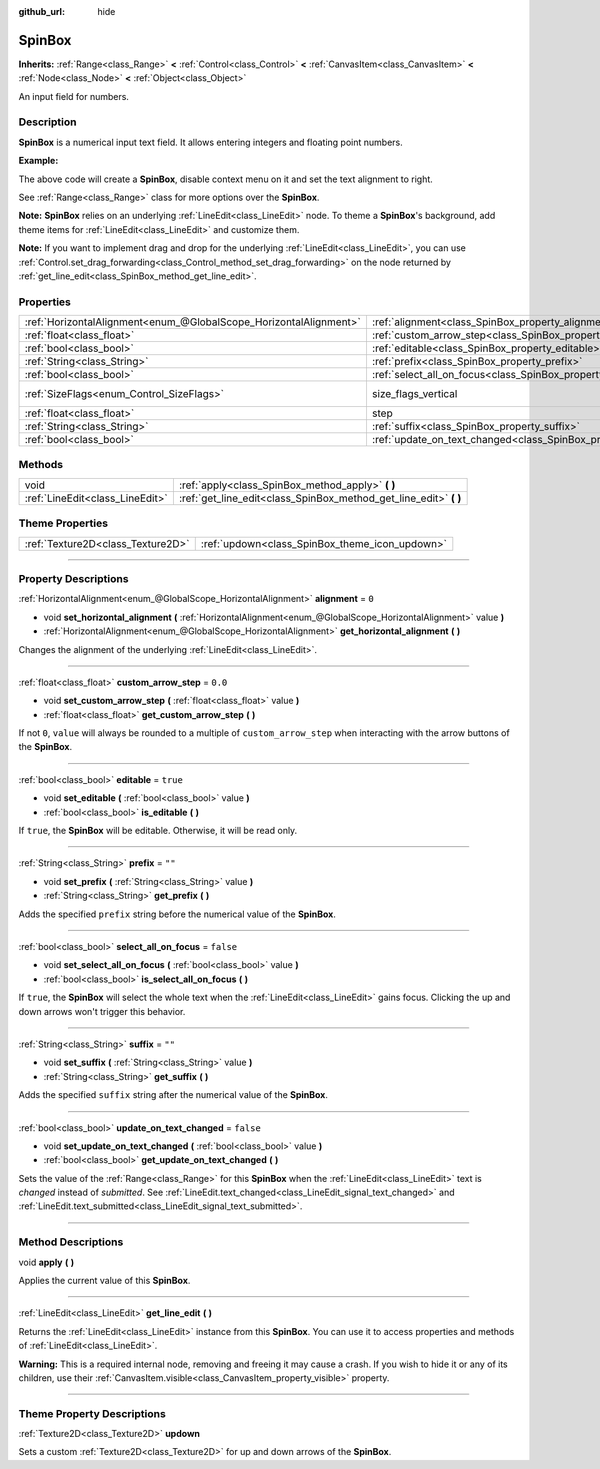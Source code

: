 :github_url: hide

.. DO NOT EDIT THIS FILE!!!
.. Generated automatically from Godot engine sources.
.. Generator: https://github.com/godotengine/godot/tree/4.0/doc/tools/make_rst.py.
.. XML source: https://github.com/godotengine/godot/tree/4.0/doc/classes/SpinBox.xml.

.. _class_SpinBox:

SpinBox
=======

**Inherits:** :ref:`Range<class_Range>` **<** :ref:`Control<class_Control>` **<** :ref:`CanvasItem<class_CanvasItem>` **<** :ref:`Node<class_Node>` **<** :ref:`Object<class_Object>`

An input field for numbers.

.. rst-class:: classref-introduction-group

Description
-----------

**SpinBox** is a numerical input text field. It allows entering integers and floating point numbers.

\ **Example:**\ 


.. tabs::

 .. code-tab:: gdscript

    var spin_box = SpinBox.new()
    add_child(spin_box)
    var line_edit = spin_box.get_line_edit()
    line_edit.context_menu_enabled = false
    spin_box.horizontal_alignment = LineEdit.HORIZONTAL_ALIGNMENT_RIGHT

 .. code-tab:: csharp

    var spinBox = new SpinBox();
    AddChild(spinBox);
    var lineEdit = spinBox.GetLineEdit();
    lineEdit.ContextMenuEnabled = false;
    spinBox.AlignHorizontal = LineEdit.HorizontalAlignEnum.Right;



The above code will create a **SpinBox**, disable context menu on it and set the text alignment to right.

See :ref:`Range<class_Range>` class for more options over the **SpinBox**.

\ **Note:** **SpinBox** relies on an underlying :ref:`LineEdit<class_LineEdit>` node. To theme a **SpinBox**'s background, add theme items for :ref:`LineEdit<class_LineEdit>` and customize them.

\ **Note:** If you want to implement drag and drop for the underlying :ref:`LineEdit<class_LineEdit>`, you can use :ref:`Control.set_drag_forwarding<class_Control_method_set_drag_forwarding>` on the node returned by :ref:`get_line_edit<class_SpinBox_method_get_line_edit>`.

.. rst-class:: classref-reftable-group

Properties
----------

.. table::
   :widths: auto

   +-------------------------------------------------------------------+------------------------------------------------------------------------------+------------------------------------------------------------------------------+
   | :ref:`HorizontalAlignment<enum_@GlobalScope_HorizontalAlignment>` | :ref:`alignment<class_SpinBox_property_alignment>`                           | ``0``                                                                        |
   +-------------------------------------------------------------------+------------------------------------------------------------------------------+------------------------------------------------------------------------------+
   | :ref:`float<class_float>`                                         | :ref:`custom_arrow_step<class_SpinBox_property_custom_arrow_step>`           | ``0.0``                                                                      |
   +-------------------------------------------------------------------+------------------------------------------------------------------------------+------------------------------------------------------------------------------+
   | :ref:`bool<class_bool>`                                           | :ref:`editable<class_SpinBox_property_editable>`                             | ``true``                                                                     |
   +-------------------------------------------------------------------+------------------------------------------------------------------------------+------------------------------------------------------------------------------+
   | :ref:`String<class_String>`                                       | :ref:`prefix<class_SpinBox_property_prefix>`                                 | ``""``                                                                       |
   +-------------------------------------------------------------------+------------------------------------------------------------------------------+------------------------------------------------------------------------------+
   | :ref:`bool<class_bool>`                                           | :ref:`select_all_on_focus<class_SpinBox_property_select_all_on_focus>`       | ``false``                                                                    |
   +-------------------------------------------------------------------+------------------------------------------------------------------------------+------------------------------------------------------------------------------+
   | :ref:`SizeFlags<enum_Control_SizeFlags>`                          | size_flags_vertical                                                          | ``1`` (overrides :ref:`Control<class_Control_property_size_flags_vertical>`) |
   +-------------------------------------------------------------------+------------------------------------------------------------------------------+------------------------------------------------------------------------------+
   | :ref:`float<class_float>`                                         | step                                                                         | ``1.0`` (overrides :ref:`Range<class_Range_property_step>`)                  |
   +-------------------------------------------------------------------+------------------------------------------------------------------------------+------------------------------------------------------------------------------+
   | :ref:`String<class_String>`                                       | :ref:`suffix<class_SpinBox_property_suffix>`                                 | ``""``                                                                       |
   +-------------------------------------------------------------------+------------------------------------------------------------------------------+------------------------------------------------------------------------------+
   | :ref:`bool<class_bool>`                                           | :ref:`update_on_text_changed<class_SpinBox_property_update_on_text_changed>` | ``false``                                                                    |
   +-------------------------------------------------------------------+------------------------------------------------------------------------------+------------------------------------------------------------------------------+

.. rst-class:: classref-reftable-group

Methods
-------

.. table::
   :widths: auto

   +---------------------------------+----------------------------------------------------------------------+
   | void                            | :ref:`apply<class_SpinBox_method_apply>` **(** **)**                 |
   +---------------------------------+----------------------------------------------------------------------+
   | :ref:`LineEdit<class_LineEdit>` | :ref:`get_line_edit<class_SpinBox_method_get_line_edit>` **(** **)** |
   +---------------------------------+----------------------------------------------------------------------+

.. rst-class:: classref-reftable-group

Theme Properties
----------------

.. table::
   :widths: auto

   +-----------------------------------+------------------------------------------------+
   | :ref:`Texture2D<class_Texture2D>` | :ref:`updown<class_SpinBox_theme_icon_updown>` |
   +-----------------------------------+------------------------------------------------+

.. rst-class:: classref-section-separator

----

.. rst-class:: classref-descriptions-group

Property Descriptions
---------------------

.. _class_SpinBox_property_alignment:

.. rst-class:: classref-property

:ref:`HorizontalAlignment<enum_@GlobalScope_HorizontalAlignment>` **alignment** = ``0``

.. rst-class:: classref-property-setget

- void **set_horizontal_alignment** **(** :ref:`HorizontalAlignment<enum_@GlobalScope_HorizontalAlignment>` value **)**
- :ref:`HorizontalAlignment<enum_@GlobalScope_HorizontalAlignment>` **get_horizontal_alignment** **(** **)**

Changes the alignment of the underlying :ref:`LineEdit<class_LineEdit>`.

.. rst-class:: classref-item-separator

----

.. _class_SpinBox_property_custom_arrow_step:

.. rst-class:: classref-property

:ref:`float<class_float>` **custom_arrow_step** = ``0.0``

.. rst-class:: classref-property-setget

- void **set_custom_arrow_step** **(** :ref:`float<class_float>` value **)**
- :ref:`float<class_float>` **get_custom_arrow_step** **(** **)**

If not ``0``, ``value`` will always be rounded to a multiple of ``custom_arrow_step`` when interacting with the arrow buttons of the **SpinBox**.

.. rst-class:: classref-item-separator

----

.. _class_SpinBox_property_editable:

.. rst-class:: classref-property

:ref:`bool<class_bool>` **editable** = ``true``

.. rst-class:: classref-property-setget

- void **set_editable** **(** :ref:`bool<class_bool>` value **)**
- :ref:`bool<class_bool>` **is_editable** **(** **)**

If ``true``, the **SpinBox** will be editable. Otherwise, it will be read only.

.. rst-class:: classref-item-separator

----

.. _class_SpinBox_property_prefix:

.. rst-class:: classref-property

:ref:`String<class_String>` **prefix** = ``""``

.. rst-class:: classref-property-setget

- void **set_prefix** **(** :ref:`String<class_String>` value **)**
- :ref:`String<class_String>` **get_prefix** **(** **)**

Adds the specified ``prefix`` string before the numerical value of the **SpinBox**.

.. rst-class:: classref-item-separator

----

.. _class_SpinBox_property_select_all_on_focus:

.. rst-class:: classref-property

:ref:`bool<class_bool>` **select_all_on_focus** = ``false``

.. rst-class:: classref-property-setget

- void **set_select_all_on_focus** **(** :ref:`bool<class_bool>` value **)**
- :ref:`bool<class_bool>` **is_select_all_on_focus** **(** **)**

If ``true``, the **SpinBox** will select the whole text when the :ref:`LineEdit<class_LineEdit>` gains focus. Clicking the up and down arrows won't trigger this behavior.

.. rst-class:: classref-item-separator

----

.. _class_SpinBox_property_suffix:

.. rst-class:: classref-property

:ref:`String<class_String>` **suffix** = ``""``

.. rst-class:: classref-property-setget

- void **set_suffix** **(** :ref:`String<class_String>` value **)**
- :ref:`String<class_String>` **get_suffix** **(** **)**

Adds the specified ``suffix`` string after the numerical value of the **SpinBox**.

.. rst-class:: classref-item-separator

----

.. _class_SpinBox_property_update_on_text_changed:

.. rst-class:: classref-property

:ref:`bool<class_bool>` **update_on_text_changed** = ``false``

.. rst-class:: classref-property-setget

- void **set_update_on_text_changed** **(** :ref:`bool<class_bool>` value **)**
- :ref:`bool<class_bool>` **get_update_on_text_changed** **(** **)**

Sets the value of the :ref:`Range<class_Range>` for this **SpinBox** when the :ref:`LineEdit<class_LineEdit>` text is *changed* instead of *submitted*. See :ref:`LineEdit.text_changed<class_LineEdit_signal_text_changed>` and :ref:`LineEdit.text_submitted<class_LineEdit_signal_text_submitted>`.

.. rst-class:: classref-section-separator

----

.. rst-class:: classref-descriptions-group

Method Descriptions
-------------------

.. _class_SpinBox_method_apply:

.. rst-class:: classref-method

void **apply** **(** **)**

Applies the current value of this **SpinBox**.

.. rst-class:: classref-item-separator

----

.. _class_SpinBox_method_get_line_edit:

.. rst-class:: classref-method

:ref:`LineEdit<class_LineEdit>` **get_line_edit** **(** **)**

Returns the :ref:`LineEdit<class_LineEdit>` instance from this **SpinBox**. You can use it to access properties and methods of :ref:`LineEdit<class_LineEdit>`.

\ **Warning:** This is a required internal node, removing and freeing it may cause a crash. If you wish to hide it or any of its children, use their :ref:`CanvasItem.visible<class_CanvasItem_property_visible>` property.

.. rst-class:: classref-section-separator

----

.. rst-class:: classref-descriptions-group

Theme Property Descriptions
---------------------------

.. _class_SpinBox_theme_icon_updown:

.. rst-class:: classref-themeproperty

:ref:`Texture2D<class_Texture2D>` **updown**

Sets a custom :ref:`Texture2D<class_Texture2D>` for up and down arrows of the **SpinBox**.

.. |virtual| replace:: :abbr:`virtual (This method should typically be overridden by the user to have any effect.)`
.. |const| replace:: :abbr:`const (This method has no side effects. It doesn't modify any of the instance's member variables.)`
.. |vararg| replace:: :abbr:`vararg (This method accepts any number of arguments after the ones described here.)`
.. |constructor| replace:: :abbr:`constructor (This method is used to construct a type.)`
.. |static| replace:: :abbr:`static (This method doesn't need an instance to be called, so it can be called directly using the class name.)`
.. |operator| replace:: :abbr:`operator (This method describes a valid operator to use with this type as left-hand operand.)`

